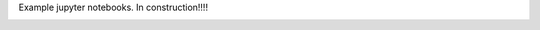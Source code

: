 Example jupyter notebooks.
In construction!!!!

.. image:: https://mybinder.org/badge_logo.svg
 :target: https://mybinder.org/v2/gh/alejogiley/pypoc/master?filepath=%2Fexamples%2Fvisualize_datasets.ipynb

